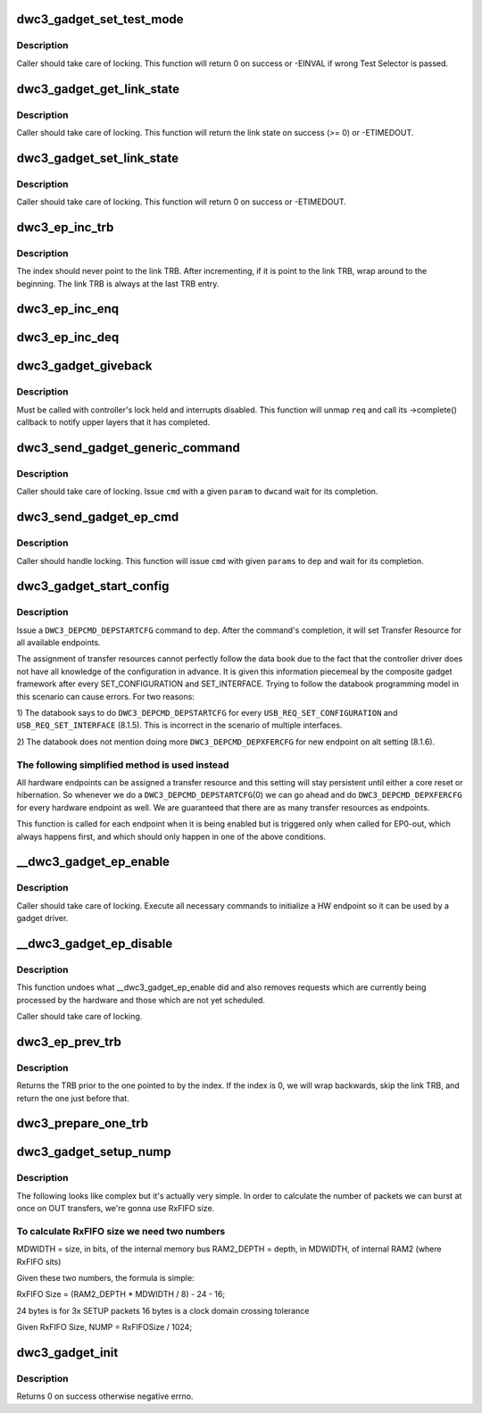 .. -*- coding: utf-8; mode: rst -*-
.. src-file: drivers/usb/dwc3/gadget.c

.. _`dwc3_gadget_set_test_mode`:

dwc3_gadget_set_test_mode
=========================

.. c:function:: int dwc3_gadget_set_test_mode(struct dwc3 *dwc, int mode)

    enables usb2 test modes

    :param dwc:
        pointer to our context structure
    :type dwc: struct dwc3 \*

    :param mode:
        the mode to set (J, K SE0 NAK, Force Enable)
    :type mode: int

.. _`dwc3_gadget_set_test_mode.description`:

Description
-----------

Caller should take care of locking. This function will return 0 on
success or -EINVAL if wrong Test Selector is passed.

.. _`dwc3_gadget_get_link_state`:

dwc3_gadget_get_link_state
==========================

.. c:function:: int dwc3_gadget_get_link_state(struct dwc3 *dwc)

    gets current state of usb link

    :param dwc:
        pointer to our context structure
    :type dwc: struct dwc3 \*

.. _`dwc3_gadget_get_link_state.description`:

Description
-----------

Caller should take care of locking. This function will
return the link state on success (>= 0) or -ETIMEDOUT.

.. _`dwc3_gadget_set_link_state`:

dwc3_gadget_set_link_state
==========================

.. c:function:: int dwc3_gadget_set_link_state(struct dwc3 *dwc, enum dwc3_link_state state)

    sets usb link to a particular state

    :param dwc:
        pointer to our context structure
    :type dwc: struct dwc3 \*

    :param state:
        the state to put link into
    :type state: enum dwc3_link_state

.. _`dwc3_gadget_set_link_state.description`:

Description
-----------

Caller should take care of locking. This function will
return 0 on success or -ETIMEDOUT.

.. _`dwc3_ep_inc_trb`:

dwc3_ep_inc_trb
===============

.. c:function:: void dwc3_ep_inc_trb(u8 *index)

    increment a trb index.

    :param index:
        Pointer to the TRB index to increment.
    :type index: u8 \*

.. _`dwc3_ep_inc_trb.description`:

Description
-----------

The index should never point to the link TRB. After incrementing,
if it is point to the link TRB, wrap around to the beginning. The
link TRB is always at the last TRB entry.

.. _`dwc3_ep_inc_enq`:

dwc3_ep_inc_enq
===============

.. c:function:: void dwc3_ep_inc_enq(struct dwc3_ep *dep)

    increment endpoint's enqueue pointer

    :param dep:
        The endpoint whose enqueue pointer we're incrementing
    :type dep: struct dwc3_ep \*

.. _`dwc3_ep_inc_deq`:

dwc3_ep_inc_deq
===============

.. c:function:: void dwc3_ep_inc_deq(struct dwc3_ep *dep)

    increment endpoint's dequeue pointer

    :param dep:
        The endpoint whose enqueue pointer we're incrementing
    :type dep: struct dwc3_ep \*

.. _`dwc3_gadget_giveback`:

dwc3_gadget_giveback
====================

.. c:function:: void dwc3_gadget_giveback(struct dwc3_ep *dep, struct dwc3_request *req, int status)

    call struct usb_request's ->complete callback

    :param dep:
        The endpoint to whom the request belongs to
    :type dep: struct dwc3_ep \*

    :param req:
        The request we're giving back
    :type req: struct dwc3_request \*

    :param status:
        completion code for the request
    :type status: int

.. _`dwc3_gadget_giveback.description`:

Description
-----------

Must be called with controller's lock held and interrupts disabled. This
function will unmap \ ``req``\  and call its ->complete() callback to notify upper
layers that it has completed.

.. _`dwc3_send_gadget_generic_command`:

dwc3_send_gadget_generic_command
================================

.. c:function:: int dwc3_send_gadget_generic_command(struct dwc3 *dwc, unsigned cmd, u32 param)

    issue a generic command for the controller

    :param dwc:
        pointer to the controller context
    :type dwc: struct dwc3 \*

    :param cmd:
        the command to be issued
    :type cmd: unsigned

    :param param:
        command parameter
    :type param: u32

.. _`dwc3_send_gadget_generic_command.description`:

Description
-----------

Caller should take care of locking. Issue \ ``cmd``\  with a given \ ``param``\  to \ ``dwc``\ 
and wait for its completion.

.. _`dwc3_send_gadget_ep_cmd`:

dwc3_send_gadget_ep_cmd
=======================

.. c:function:: int dwc3_send_gadget_ep_cmd(struct dwc3_ep *dep, unsigned cmd, struct dwc3_gadget_ep_cmd_params *params)

    issue an endpoint command

    :param dep:
        the endpoint to which the command is going to be issued
    :type dep: struct dwc3_ep \*

    :param cmd:
        the command to be issued
    :type cmd: unsigned

    :param params:
        parameters to the command
    :type params: struct dwc3_gadget_ep_cmd_params \*

.. _`dwc3_send_gadget_ep_cmd.description`:

Description
-----------

Caller should handle locking. This function will issue \ ``cmd``\  with given
\ ``params``\  to \ ``dep``\  and wait for its completion.

.. _`dwc3_gadget_start_config`:

dwc3_gadget_start_config
========================

.. c:function:: int dwc3_gadget_start_config(struct dwc3_ep *dep)

    configure ep resources

    :param dep:
        endpoint that is being enabled
    :type dep: struct dwc3_ep \*

.. _`dwc3_gadget_start_config.description`:

Description
-----------

Issue a \ ``DWC3_DEPCMD_DEPSTARTCFG``\  command to \ ``dep``\ . After the command's
completion, it will set Transfer Resource for all available endpoints.

The assignment of transfer resources cannot perfectly follow the data book
due to the fact that the controller driver does not have all knowledge of the
configuration in advance. It is given this information piecemeal by the
composite gadget framework after every SET_CONFIGURATION and
SET_INTERFACE. Trying to follow the databook programming model in this
scenario can cause errors. For two reasons:

1) The databook says to do \ ``DWC3_DEPCMD_DEPSTARTCFG``\  for every
\ ``USB_REQ_SET_CONFIGURATION``\  and \ ``USB_REQ_SET_INTERFACE``\  (8.1.5). This is
incorrect in the scenario of multiple interfaces.

2) The databook does not mention doing more \ ``DWC3_DEPCMD_DEPXFERCFG``\  for new
endpoint on alt setting (8.1.6).

.. _`dwc3_gadget_start_config.the-following-simplified-method-is-used-instead`:

The following simplified method is used instead
-----------------------------------------------


All hardware endpoints can be assigned a transfer resource and this setting
will stay persistent until either a core reset or hibernation. So whenever we
do a \ ``DWC3_DEPCMD_DEPSTARTCFG``\ (0) we can go ahead and do
\ ``DWC3_DEPCMD_DEPXFERCFG``\  for every hardware endpoint as well. We are
guaranteed that there are as many transfer resources as endpoints.

This function is called for each endpoint when it is being enabled but is
triggered only when called for EP0-out, which always happens first, and which
should only happen in one of the above conditions.

.. _`__dwc3_gadget_ep_enable`:

__dwc3_gadget_ep_enable
=======================

.. c:function:: int __dwc3_gadget_ep_enable(struct dwc3_ep *dep, unsigned int action)

    initializes a hw endpoint

    :param dep:
        endpoint to be initialized
    :type dep: struct dwc3_ep \*

    :param action:
        one of INIT, MODIFY or RESTORE
    :type action: unsigned int

.. _`__dwc3_gadget_ep_enable.description`:

Description
-----------

Caller should take care of locking. Execute all necessary commands to
initialize a HW endpoint so it can be used by a gadget driver.

.. _`__dwc3_gadget_ep_disable`:

__dwc3_gadget_ep_disable
========================

.. c:function:: int __dwc3_gadget_ep_disable(struct dwc3_ep *dep)

    disables a hw endpoint

    :param dep:
        the endpoint to disable
    :type dep: struct dwc3_ep \*

.. _`__dwc3_gadget_ep_disable.description`:

Description
-----------

This function undoes what __dwc3_gadget_ep_enable did and also removes
requests which are currently being processed by the hardware and those which
are not yet scheduled.

Caller should take care of locking.

.. _`dwc3_ep_prev_trb`:

dwc3_ep_prev_trb
================

.. c:function:: struct dwc3_trb *dwc3_ep_prev_trb(struct dwc3_ep *dep, u8 index)

    returns the previous TRB in the ring

    :param dep:
        The endpoint with the TRB ring
    :type dep: struct dwc3_ep \*

    :param index:
        The index of the current TRB in the ring
    :type index: u8

.. _`dwc3_ep_prev_trb.description`:

Description
-----------

Returns the TRB prior to the one pointed to by the index. If the
index is 0, we will wrap backwards, skip the link TRB, and return
the one just before that.

.. _`dwc3_prepare_one_trb`:

dwc3_prepare_one_trb
====================

.. c:function:: void dwc3_prepare_one_trb(struct dwc3_ep *dep, struct dwc3_request *req, unsigned chain, unsigned node)

    setup one TRB from one request

    :param dep:
        endpoint for which this request is prepared
    :type dep: struct dwc3_ep \*

    :param req:
        dwc3_request pointer
    :type req: struct dwc3_request \*

    :param chain:
        should this TRB be chained to the next?
    :type chain: unsigned

    :param node:
        only for isochronous endpoints. First TRB needs different type.
    :type node: unsigned

.. _`dwc3_gadget_setup_nump`:

dwc3_gadget_setup_nump
======================

.. c:function:: void dwc3_gadget_setup_nump(struct dwc3 *dwc)

    calculate and initialize NUMP field of \ ``DWC3_DCFG``\ 

    :param dwc:
        pointer to our context structure
    :type dwc: struct dwc3 \*

.. _`dwc3_gadget_setup_nump.description`:

Description
-----------

The following looks like complex but it's actually very simple. In order to
calculate the number of packets we can burst at once on OUT transfers, we're
gonna use RxFIFO size.

.. _`dwc3_gadget_setup_nump.to-calculate-rxfifo-size-we-need-two-numbers`:

To calculate RxFIFO size we need two numbers
--------------------------------------------

MDWIDTH = size, in bits, of the internal memory bus
RAM2_DEPTH = depth, in MDWIDTH, of internal RAM2 (where RxFIFO sits)

Given these two numbers, the formula is simple:

RxFIFO Size = (RAM2_DEPTH * MDWIDTH / 8) - 24 - 16;

24 bytes is for 3x SETUP packets
16 bytes is a clock domain crossing tolerance

Given RxFIFO Size, NUMP = RxFIFOSize / 1024;

.. _`dwc3_gadget_init`:

dwc3_gadget_init
================

.. c:function:: int dwc3_gadget_init(struct dwc3 *dwc)

    initializes gadget related registers

    :param dwc:
        pointer to our controller context structure
    :type dwc: struct dwc3 \*

.. _`dwc3_gadget_init.description`:

Description
-----------

Returns 0 on success otherwise negative errno.

.. This file was automatic generated / don't edit.

